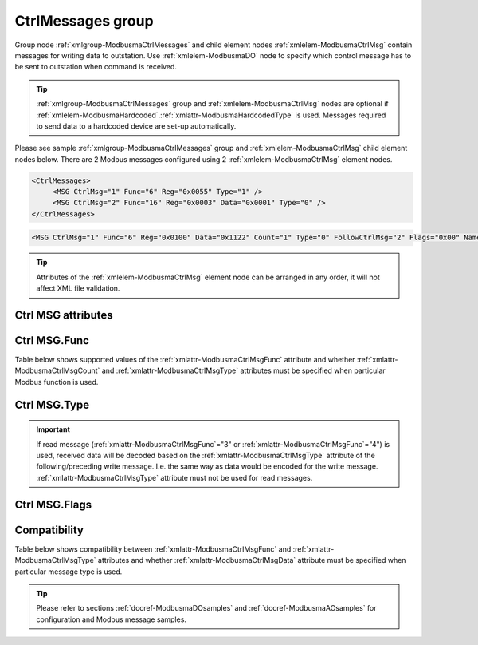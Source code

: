 
.. _xmlgroup-ModbusmaCtrlMessages: lelabel=CtrlMessages
.. _xmlelem-ModbusmaCtrlMsg: lelabel=MSG

CtrlMessages group
------------------

Group node :ref:`xmlgroup-ModbusmaCtrlMessages` and child element nodes :ref:`xmlelem-ModbusmaCtrlMsg` contain messages for writing data to outstation.
Use :ref:`xmlelem-ModbusmaDO` node to specify which control message has to be sent to outstation when command is received.

.. tip:: \ :ref:`xmlgroup-ModbusmaCtrlMessages` group and :ref:`xmlelem-ModbusmaCtrlMsg` nodes are optional if :ref:`xmlelem-ModbusmaHardcoded`.\ :ref:`xmlattr-ModbusmaHardcodedType` is used. Messages required to send data to a hardcoded device are set-up automatically.

Please see sample :ref:`xmlgroup-ModbusmaCtrlMessages` group and :ref:`xmlelem-ModbusmaCtrlMsg` child element nodes below.
There are 2 Modbus messages configured using 2 :ref:`xmlelem-ModbusmaCtrlMsg` element nodes.

.. code-block:: none

   <CtrlMessages>
	<MSG CtrlMsg="1" Func="6" Reg="0x0055" Type="1" />
	<MSG CtrlMsg="2" Func="16" Reg="0x0003" Data="0x0001" Type="0" />
   </CtrlMessages>

.. include-file:: sections/Include/sample_node.rstinc "" ":ref:`xmlelem-ModbusmaCtrlMsg`"

.. code-block:: none

   <MSG CtrlMsg="1" Func="6" Reg="0x0100" Data="0x1122" Count="1" Type="0" FollowCtrlMsg="2" Flags="0x00" Name="Write Registers message" />

.. tip:: Attributes of the :ref:`xmlelem-ModbusmaCtrlMsg` element node can be arranged in any order, it will not affect XML file validation.

Ctrl MSG attributes
^^^^^^^^^^^^^^^^^^^

.. include-file:: sections/Include/table_attrs.rstinc "" "tabid-ModbusmaCtrlMsg" "Modbus Master Control message attributes" ":spec: |C{0.16}|C{0.16}|C{0.1}|S{0.58}|"

.. include-file:: sections/Include/serma_Msgid.rstinc "" ":xmlattr:`CtrlMsg`"

.. include-file:: sections/Include/Modbusma_Func.rstinc "" "See :numref:`tabid-ModbusmaCtrlMsgFunc`"

.. include-file:: sections/Include/Modbusma_Reg.rstinc "" "Data will be written to or read from this register."

.. include-file:: sections/Include/Modbusma_Data.rstinc "" ":ref:`xmlattr-ModbusmaCtrlMsgReg`" "" "" ""
		:inlinetip:`See compatibility` :numref:`tabid-ModbusmaCtrlMsgCompatibility` :inlinetip:`to check how this attribute is used for different message types.`

.. include-file:: sections/Include/Modbusma_Count.rstinc "" "read from"
		:inlinetip:`Attribute is used only for read messages` :ref:`xmlattr-ModbusmaCtrlMsgFunc`\ ="3" :inlinetip:`and` :ref:`xmlattr-ModbusmaCtrlMsgFunc`\ ="4"

   * :attr:	:xmlattr:`Type`
     :val:	See :numref:`tabid-ModbusCtrlMsgType`
     :def:	0
     :desc:	Select format of outgoing data.
		:inlinetip:`Attribute is optional only for read messages` :ref:`xmlattr-ModbusmaCtrlMsgFunc`\ ="3" :inlinetip:`and` :ref:`xmlattr-ModbusmaCtrlMsgFunc`\ ="4"

.. include-file:: sections/Include/serma_FollowCtrlMsg.rstinc ""

   * :attr:	:xmlattr:`Flags`
     :val:	|flags8range|
     :def:	0x00
     :desc:	Flags to customize control messages.
		See :numref:`tabid-ModbusCtrlMsgFlags` for available flags.
		:inlinetip:`Attribute is optional and doesn’t have to be included in configuration, default value will be used if omitted.`

.. include-file:: sections/Include/Name.rstinc ""

Ctrl MSG.Func
^^^^^^^^^^^^^

Table below shows supported values of the :ref:`xmlattr-ModbusmaCtrlMsgFunc` attribute and
whether :ref:`xmlattr-ModbusmaCtrlMsgCount` and :ref:`xmlattr-ModbusmaCtrlMsgType` attributes must be specified when particular Modbus function is used.

.. field-list-table:: Modbus Master Control message functions
   :class: table table-condensed table-bordered longtable
   :name: tabid-ModbusmaCtrlMsgFunc
   :spec: |C{0.07}|C{0.10}|C{0.10}|S{0.73}|
   :header-rows: 1

   * :val,8,center:	:ref:`xmlattr-ModbusmaCtrlMsgFunc`
     :count,10,center:	:ref:`xmlattr-ModbusmaCtrlMsgCount` required
     :type,10,center:	:ref:`xmlattr-ModbusmaCtrlMsgType` required
     :name,72:		Function Name

   * :val:	3
     :count:	Yes
     :type:	No
     :name:	[:lemonobgtext:`Read Holding Registers`] message reads contents of one or more outstation registers.
		Number of registers to read is set by the :ref:`xmlattr-ModbusmaCtrlMsgCount` attribute.

   * :val:	4
     :count:	Yes
     :type:	No
     :name:	[:lemonobgtext:`Read Input Registers`] message reads contents of one or more outstation registers.
		Number of registers to read is set by the :ref:`xmlattr-ModbusmaCtrlMsgCount` attribute.

   * :val:	5
     :count:	No
     :type:	Yes
     :name:	[:lemonobgtext:`Force Single Coil`] message writes data to a single outstation register (2 bytes).

   * :val:	6
     :count:	No
     :type:	Yes
     :name:	[:lemonobgtext:`Preset Single Register`] message writes data to a single outstation register (2 bytes).

   * :val:	16
     :count:	No
     :type:	Yes
     :name:	[:lemonobgtext:`Preset Multiple Registers`] message writes data to multiple outstation registers (up to 126 bytes).
		Number of registers to write is determined by the :ref:`xmlattr-ModbusmaCtrlMsgData` attribute.

   * :val:	Other
     :count:	---
     :type:	---
     :name:	Function is not supported

Ctrl MSG.Type
^^^^^^^^^^^^^

.. field-list-table:: Modbus Master Control message types
   :class: table table-condensed table-bordered longtable
   :name: tabid-ModbusCtrlMsgType
   :spec: |C{0.07}|S{0.93}|
   :header-rows: 1

   * :val,10,center:	:ref:`xmlattr-ModbusmaCtrlMsgType`
     :desc,90:		Description

   * :val:	0
     :desc:	Send contents of the :ref:`xmlelem-ModbusmaCtrlMsg`.\ :ref:`xmlattr-ModbusmaCtrlMsgData` attribute to outstation.

   * :val:	1
     :desc:	| Set or Clear one bit in the initial data that's position is specified by the :ref:`xmlelem-ModbusmaDO`.\ :ref:`xmlattr-ModbusmaDOBitOffset` attribute. Inversion enable :ref:`bitref-ModbusmaDOQualifierBit0` in :ref:`xmlelem-ModbusmaDO`.\ :ref:`xmlattr-ModbusmaDOQualifier` selects if the bit is going to be set or cleared.
		| Inversion disabled (:ref:`bitref-ModbusmaDOQualifierBit0`\ |bitfalse| in :ref:`xmlelem-ModbusmaDO`.\ :ref:`xmlattr-ModbusmaDOQualifier`) initial data value will be 0x0000 and one bit will be set.
		| Inversion enabled (:ref:`bitref-ModbusmaDOQualifierBit0`\ |bittrue| in :ref:`xmlelem-ModbusmaDO`.\ :ref:`xmlattr-ModbusmaDOQualifier`) initial data value will be 0xFFFF and one bit will be cleared.
		| :ref:`xmlelem-ModbusmaCtrlMsg`.\ :ref:`xmlattr-ModbusmaCtrlMsgData` attribute is ignored.
		| :inlineimportant:`This type can be used only for` :ref:`xmlelem-ModbusmaDO` :inlineimportant:`control messages, it is not supported for` :ref:`xmlelem-ModbusmaAO`\.

   * :val:	33
     :desc:	Encode data as 16bit Unsigned Integer big endian.
		For example value '65297' will be encoded to Modbus message as {01 06 ... **FF 11** ...}

   * :val:	34
     :desc:	Encode data as 16bit Signed Integer big endian.
		For example value '-239' will be encoded to Modbus message as {01 06 ... **FF 11** ...}

   * :val:	35
     :desc:	Encode data as 16bit Unsigned Integer little endian.
		For example value '65297' will be encoded to Modbus message as {01 06 ... **11 FF** ...}

   * :val:	36
     :desc:	Encode data as 16bit Signed Integer little endian.
		For example value '-239' will be encoded to Modbus message as {01 06 ... **11 FF** ...}

   * :val:	37
     :desc:	Encode data as 32bit Unsigned Integer byte order [3210].
		For example value '65541' will be encoded to Modbus message as {01 10 ... **00 01 00 05** ...}

   * :val:	38
     :desc:	Encode data as 32bit Signed Integer byte order [3210].
		For example value '-65275' will be encoded to Modbus message as {01 10 ... **FF FF 01 05** ...}

   * :val:	39
     :desc:	Encode data as 32bit Unsigned Integer byte order [1032].
		For example value '327681' will be encoded to Modbus message as {01 10 ... **00 01 00 05** ...}

   * :val:	40
     :desc:	Encode data as 32bit Signed Integer byte order [1032].
		For example value '-65275' will be encoded to Modbus message as {01 10 ... **01 05 FF FF** ...}

   * :val:	41
     :desc:	Encode data as 32bit Unsigned Integer byte order [2301].
		For example value '16778496' will be encoded to Modbus message as {01 10 ... **00 01 00 05** ...}

   * :val:	42
     :desc:	Encode data as 32bit Signed Integer byte order [2301].
		For example value '-64255' will be encoded to Modbus message as {01 10 ... **FF FF 01 05** ...}

   * :val:	43
     :desc:	Encode data as 32bit Unsigned Integer byte order [0123].
		For example value '83886336' will be encoded to Modbus message as {01 10 ... **00 01 00 05** ...}

   * :val:	44
     :desc:	Encode data as 32bit Signed Integer byte order [0123].
		For example value '-64255' will be encoded to Modbus message as {01 10 ... **01 05 FF FF** ...}

   * :val:	65
     :desc:	Encode data as Short floating point number byte order [3210].
		For example value '2.001007' will be encoded to Modbus message as {01 10 ... **40 00 10 80** ...}

   * :val:	66
     :desc:	Encode data as Short floating point number byte order [1032].
		For example value '2.001007' will be encoded to Modbus message as {01 10 ... **10 80 40 00** ...}

   * :val:	67
     :desc:	Encode data as Short floating point number byte order [2301].
		For example value '2.001007' will be encoded to Modbus message as {01 10 ... **00 40 80 10** ...}

   * :val:	68
     :desc:	Encode data as Short floating point number byte order [0123].
		For example value '2.001007' will be encoded to Modbus message as {01 10 ... **80 10 00 40** ...}

   * :val:	97
     :desc:	Encode data as 16bit Binary Coded Decimal (BCD) big endian.
		For example value '1234' will be encoded to Modbus message as {01 06 ... **12 34** ...}

   * :val:	98
     :desc:	Encode data as 16bit Binary Coded Decimal (BCD) little endian.
		For example value '3412' will be encoded to Modbus message as {01 06 ... **12 34** ...}

   * :val:	Other
     :desc:	Not used

.. important:: If read message (:ref:`xmlattr-ModbusmaCtrlMsgFunc`\ ="3" or :ref:`xmlattr-ModbusmaCtrlMsgFunc`\ ="4") is used, received data will be decoded based on
	 the :ref:`xmlattr-ModbusmaCtrlMsgType` attribute of the following/preceding write message. I.e. the same way as data would be encoded for the write message.
         :ref:`xmlattr-ModbusmaCtrlMsgType` attribute must not be used for read messages.

Ctrl MSG.Flags
^^^^^^^^^^^^^^

.. include-file:: sections/Include/table_flags8.rstinc "" "tabid-ModbusCtrlMsgFlags" "Modbus Control message flags" ":ref:`xmlattr-ModbusmaCtrlMsgFlags`" "Message flags"

   * :attr:	Bit 4
     :val:	xxx0.xxxx
     :desc:	Send control message with a **device** address defined in the :ref:`xmlattr-gpmodbusmaAddress` attribute.

   * :(attr):
     :val:	xxx1.xxxx
     :desc:	Send control message with a Modbus **broadcast** address 0.
		No reply is expected from outstation(s) when message is sent with broadcast address.

   * :attr:	Bits 0..3,5..7
     :val:	Any
     :desc:	Bits reserved for future use


Compatibility
^^^^^^^^^^^^^

Table below shows compatibility between :ref:`xmlattr-ModbusmaCtrlMsgFunc` and :ref:`xmlattr-ModbusmaCtrlMsgType` attributes and
whether :ref:`xmlattr-ModbusmaCtrlMsgData` attribute must be specified when particular message type is used.

.. field-list-table:: Modbus Master Control message attribute compatibility
   :class: table table-condensed table-bordered longtable
   :name: tabid-ModbusmaCtrlMsgCompatibility
   :spec: |C{0.07}|C{0.12}|C{0.12}|S{0.69}|
   :header-rows: 1

   * :val,10,center:	:ref:`xmlattr-ModbusmaCtrlMsgFunc`
     :type,10,center:	:ref:`xmlattr-ModbusmaCtrlMsgType`
     :data,10,center:	:ref:`xmlattr-ModbusmaCtrlMsgData`
     :name,70:		Description

   * :val:	3;4
     :type:	n/a
     :data:	n/a
     :name:	| Read message reads contents of the outstation register. Read message has 2 purposes depending on its relation to a write message:
		| 1/ Read message is followed by a write message. In this case data read from outstation can be modified and sent to outstation with the following write message.
		| 2/ Write message is followed by a read message. In this case data sent to outstation with a preceding write message can be verified with this read message.
		| Both options can be used in the same sequence, i.e. read-write-read(verify) sequence of messages is allowed.

   * :val:	5;6
     :type:	0
     :data:	Data to send
     :name:	Write message with contents of the :ref:`xmlattr-ModbusmaCtrlMsgData` attribute will be sent to outstation.

   * :(val):
     :type:	1
     :data:	n/a
     :name:	| :ref:`xmlattr-ModbusmaCtrlMsgType`\ ="1" :inlineimportant:`can be used only for` :ref:`xmlelem-ModbusmaDO` :inlineimportant:`control messages, it is not supported for` :ref:`xmlelem-ModbusmaAO`\.
		| One bit in the initial data, that's position is specified by the :ref:`xmlelem-ModbusmaDO`.\ :ref:`xmlattr-ModbusmaDOBitOffset` attribute, will be set or cleared. Initial data value (before modifying the bit) can either be received from outstation in a preceding read message or will be set up automatically depending on inversion enable :ref:`bitref-ModbusmaDOQualifierBit0` in :ref:`xmlelem-ModbusmaDO`.\ :ref:`xmlattr-ModbusmaDOQualifier`.
		| Inversion disabled (:ref:`bitref-ModbusmaDOQualifierBit0`\ |bitfalse| in :ref:`xmlelem-ModbusmaDO`.\ :ref:`xmlattr-ModbusmaDOQualifier`) initial data value will be 0x0000 and one bit will be set.
		| Inversion enabled (:ref:`bitref-ModbusmaDOQualifierBit0`\ |bittrue| in :ref:`xmlelem-ModbusmaDO`.\ :ref:`xmlattr-ModbusmaDOQualifier`) initial data value will be 0xFFFF and one bit will be cleared.

   * :(val):
     :type:	33;34;35;36
     :data:	Optional
     :name:	| Behavior depends on whether the message is used for DO or AO:
		| :ref:`xmlelem-ModbusmaDO`\ : ON command adds :ref:`xmlelem-ModbusmaDO`.\ :ref:`xmlattr-ModbusmaDOStep` attribute contents to the initial data value. OFF command subtracts :ref:`xmlelem-ModbusmaDO`.\ :ref:`xmlattr-ModbusmaDOStep` attribute contents from the initial data value. Initial data value can either be received from outstation in a preceding read message or specified in the :ref:`xmlattr-ModbusmaCtrlMsgData` attribute e.g. :ref:`xmlattr-ModbusmaCtrlMsgData`\ ="0x0000".
		| :ref:`xmlelem-ModbusmaAO`\ : value received from upstream station will be written to outstation.
		| Outgoing data will be encoded as a 16bit Integer, see :numref:`tabid-ModbusCtrlMsgType` for details.

   * :(val):
     :type:	97;98
     :data:	Optional
     :name:	| Behavior depends on whether the message is used for DO or AO:
		| :ref:`xmlelem-ModbusmaDO`\ : ON command adds :ref:`xmlelem-ModbusmaDO`.\ :ref:`xmlattr-ModbusmaDOStep` attribute contents to the initial data value. OFF command subtracts :ref:`xmlelem-ModbusmaDO`.\ :ref:`xmlattr-ModbusmaDOStep` attribute contents from the initial data value. Initial data value can either be received from outstation in a preceding read message or specified in the :ref:`xmlattr-ModbusmaCtrlMsgData` attribute e.g. :ref:`xmlattr-ModbusmaCtrlMsgData`\ ="0x0000".
		| :ref:`xmlelem-ModbusmaAO`\ : value received from upstream station will be written to outstation.
		| Outgoing data will be encoded as a 16bit Binary Coded Decimal (BCD), see :numref:`tabid-ModbusCtrlMsgType` for details.

   * :val:	16
     :type:	0
     :data:	Data to send
     :name:	Write message with contents of the :ref:`xmlattr-ModbusmaCtrlMsgData` attribute will be sent to outstation.

   * :(val):
     :type:	1
     :data:	n/a
     :name:	| :ref:`xmlattr-ModbusmaCtrlMsgType`\ ="1" :inlineimportant:`can be used only for` :ref:`xmlelem-ModbusmaDO` :inlineimportant:`control messages, it is not supported for` :ref:`xmlelem-ModbusmaAO`\.
		| One bit in the initial data, that's position is specified by the :ref:`xmlelem-ModbusmaDO`.\ :ref:`xmlattr-ModbusmaDOBitOffset` attribute, will be set or cleared. Initial data value (before modifying the bit) can either be received from outstation in a preceding read message or will be set up automatically depending on inversion enable :ref:`bitref-ModbusmaDOQualifierBit0` in :ref:`xmlelem-ModbusmaDO`.\ :ref:`xmlattr-ModbusmaDOQualifier`.
		| Inversion disabled (:ref:`bitref-ModbusmaDOQualifierBit0`\ |bitfalse| in :ref:`xmlelem-ModbusmaDO`.\ :ref:`xmlattr-ModbusmaDOQualifier`) initial data value will be 0x0000 and one bit will be set.
		| Inversion enabled (:ref:`bitref-ModbusmaDOQualifierBit0`\ |bittrue| in :ref:`xmlelem-ModbusmaDO`.\ :ref:`xmlattr-ModbusmaDOQualifier`) initial data value will be 0xFFFF and one bit will be cleared.

   * :(val):
     :type:	33;34;35;36
     :data:	Optional
     :name:	| Behavior depends on whether the message is used for DO or AO:
		| :ref:`xmlelem-ModbusmaDO`\ : ON command adds :ref:`xmlelem-ModbusmaDO`.\ :ref:`xmlattr-ModbusmaDOStep` attribute contents to the initial data value. OFF command subtracts :ref:`xmlelem-ModbusmaDO`.\ :ref:`xmlattr-ModbusmaDOStep` attribute contents from the initial data value. Initial data value can either be received from outstation in a preceding read message or specified in the :ref:`xmlattr-ModbusmaCtrlMsgData` attribute e.g. :ref:`xmlattr-ModbusmaCtrlMsgData`\ ="0x0000".
		| :ref:`xmlelem-ModbusmaAO`\ : value received from upstream station will be written to outstation.
		| Outgoing data will be encoded as a 16bit Integer, see :numref:`tabid-ModbusCtrlMsgType` for details.

   * :(val):
     :type:	37;38;39;40;41;42;43;44
     :data:	0x00000000
     :name:	| Behavior depends on whether the message is used for DO or AO:
		| :ref:`xmlelem-ModbusmaDO`\ : ON command adds :ref:`xmlelem-ModbusmaDO`.\ :ref:`xmlattr-ModbusmaDOStep` attribute contents to the initial data value. OFF command subtracts :ref:`xmlelem-ModbusmaDO`.\ :ref:`xmlattr-ModbusmaDOStep` attribute contents from the initial data value. Initial data value can either be received from outstation in a preceding read message or specified in the :ref:`xmlattr-ModbusmaCtrlMsgData` attribute e.g. :ref:`xmlattr-ModbusmaCtrlMsgData`\ ="0x0000".
		| :ref:`xmlelem-ModbusmaAO`\ : value received from upstream station will be written to outstation.
		| Outgoing data will be encoded as a 32bit Integer, see :numref:`tabid-ModbusCtrlMsgType` for details.
		| :ref:`xmlattr-ModbusmaCtrlMsgData` :inlineimportant:`attribute must always be present for these message types. Even if its contents are not used, the length of data (2 registers or 4 bytes) instructs Modbus master instance that 2 registers need to be written.`

   * :(val):
     :type:	65;66;67;68
     :data:	0x00000000
     :name:	| Behavior depends on whether the message is used for DO or AO:
		| :ref:`xmlelem-ModbusmaDO`\ : ON command adds :ref:`xmlelem-ModbusmaDO`.\ :ref:`xmlattr-ModbusmaDOStep` attribute contents to the initial data value. OFF command subtracts :ref:`xmlelem-ModbusmaDO`.\ :ref:`xmlattr-ModbusmaDOStep` attribute contents from the initial data value. Initial data value can either be received from outstation in a preceding read message or specified in the :ref:`xmlattr-ModbusmaCtrlMsgData` attribute e.g. :ref:`xmlattr-ModbusmaCtrlMsgData`\ ="0x0000".
		| :ref:`xmlelem-ModbusmaAO`\ : value received from upstream station will be written to outstation.
		| Outgoing data will be encoded as a Short floating point number, see :numref:`tabid-ModbusCtrlMsgType` for details.
		| :ref:`xmlattr-ModbusmaCtrlMsgData` :inlineimportant:`attribute must always be present for these message types. Even if its contents are not used, the length of data (2 registers or 4 bytes) instructs Modbus master instance that 2 registers need to be written.`

   * :(val):
     :type:	97;98
     :data:	Optional
     :name:	| Behavior depends on whether the message is used for DO or AO:
		| :ref:`xmlelem-ModbusmaDO`\ : ON command adds :ref:`xmlelem-ModbusmaDO`.\ :ref:`xmlattr-ModbusmaDOStep` attribute contents to the initial data value. OFF command subtracts :ref:`xmlelem-ModbusmaDO`.\ :ref:`xmlattr-ModbusmaDOStep` attribute contents from the initial data value. Initial data value can either be received from outstation in a preceding read message or specified in the :ref:`xmlattr-ModbusmaCtrlMsgData` attribute e.g. :ref:`xmlattr-ModbusmaCtrlMsgData`\ ="0x0000".
		| :ref:`xmlelem-ModbusmaAO`\ : value received from upstream station will be written to outstation.
		| Outgoing data will be encoded as a 16bit Binary Coded Decimal (BCD), see :numref:`tabid-ModbusCtrlMsgType` for details.

   * :val:	Other
     :type:	---
     :data:	---
     :name:	Function is not supported

.. tip::

   Please refer to sections :ref:`docref-ModbusmaDOsamples` and :ref:`docref-ModbusmaAOsamples` for configuration and Modbus message samples.

